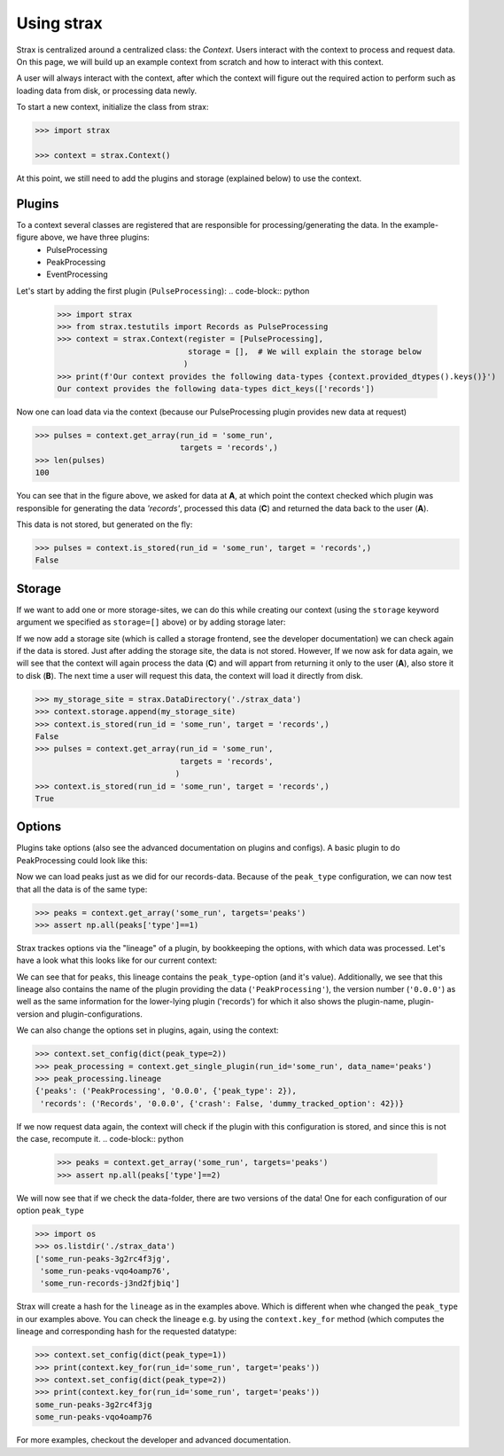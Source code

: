Using strax
================

Strax is centralized around a centralized class: the `Context`. Users interact with the context to process and request data.
On this page, we will build up an example context from scratch and how to interact with this context.

A user will always interact with the context, after which the context will figure out the required action to perform such as loading data from disk, or processing data newly.


.. image:: context.svg

To start a new context, initialize the class from strax:


.. code-block:: python

    >>> import strax

    >>> context = strax.Context()

At this point, we still need to add the plugins and storage (explained below) to use the context.

Plugins
-------------
To a context several classes are registered that are responsible for processing/generating the data. In the example-figure above, we have three plugins:
 - PulseProcessing
 - PeakProcessing
 - EventProcessing

Let's start by adding the first plugin (``PulseProcessing``):
.. code-block:: python

    >>> import strax
    >>> from strax.testutils import Records as PulseProcessing
    >>> context = strax.Context(register = [PulseProcessing],
                                storage = [],  # We will explain the storage below
                               )
    >>> print(f'Our context provides the following data-types {context.provided_dtypes().keys()}')
    Our context provides the following data-types dict_keys(['records'])


Now one can load data via the context (because our PulseProcessing plugin provides new data at request)

.. code-block:: python

    >>> pulses = context.get_array(run_id = 'some_run',
                                   targets = 'records',)
    >>> len(pulses)
    100

You can see that in the figure above, we asked for data at **A**, at which point the context checked which plugin was responsible for generating the data `'records'`, processed this data (**C**) and returned the data back to the user (**A**).

This data is not stored, but generated on the fly:

.. code-block:: python

    >>> pulses = context.is_stored(run_id = 'some_run', target = 'records',)
    False


Storage
-------------
If we want to add one or more storage-sites, we can do this while creating our context (using the ``storage`` keyword argument we specified as ``storage=[]`` above) or by adding storage later:

If we now add a storage site (which is called a storage frontend, see the developer documentation) we can check again if the data is stored.
Just after adding the storage site, the data is not stored.
However, If we now ask for data again, we will see that the context will again process the data (**C**) and will appart from returning it only to the user (**A**), also store it to disk (**B**).
The next time a user will request this data, the context will load it directly from disk.

.. code-block:: python

    >>> my_storage_site = strax.DataDirectory('./strax_data')
    >>> context.storage.append(my_storage_site)
    >>> context.is_stored(run_id = 'some_run', target = 'records',)
    False
    >>> pulses = context.get_array(run_id = 'some_run',
                                   targets = 'records',
                                  )
    >>> context.is_stored(run_id = 'some_run', target = 'records',)
    True


Options
-------------

Plugins take options (also see the advanced documentation on plugins and configs). A basic plugin to do PeakProcessing could look like this:


.. code-block:: python
    import numpy as np

    class PeakProcessing(strax.Plugin):
        """Base every peak on a record, and make all peaks of the same type"""
        __version__ = '0.0.0'

        # Which input is this plugin based on
        depends_on = 'records'

        # Which data type does the plugin provide
        provides = 'peaks'

        # A configuration option, which we can use in the computation (self.compute)
        peak_type = strax.Config(default=1,
                                 type=int,
                                 help='Classifify all records as this type of peak'
                                 )

        # The numpy-dtype of the output
        dtype = strax.peak_dtype()


        def compute(self, records):
            """Compute the peaks based on the records"""
            result = np.zeros(len(records), dtype=self.dtype)

            # Use the 'peak_type' config to set the type of this data
            result['type'] = self.config['peak_type']

            # Strax always needs time fields, see advanced documentation
            result['time'] = records['time']
            result['dt'] = records['dt']
            result['length'] = records['length']

            return result

    >>> context.register(PeakProcessing)

Now we can load peaks just as we did for our records-data. Because of the ``peak_type`` configuration, we can now test that all the data is of the same type:

.. code-block:: python

    >>> peaks = context.get_array('some_run', targets='peaks')
    >>> assert np.all(peaks['type']==1)


Strax trackes options via the "lineage" of a plugin, by bookkeeping the options, with which data was processed.
Let's have a look what this looks like for our current context:


.. code-block:: python
    >>> peak_processing = context.get_single_plugin(run_id='some_run', data_name='peaks')
    >>> peak_processing.lineage
    {'peaks': ('PeakProcessing', '0.0.0', {'peak_type': 1}),
     'records': ('Records', '0.0.0', {'crash': False, 'dummy_tracked_option': 42})}

We can see that for ``peaks``, this lineage contains the ``peak_type``-option (and it's value).
Additionally, we see that this lineage also contains the name of the plugin providing the data (``'PeakProcessing'``),
the version number (``'0.0.0'``) as well as the same information for the lower-lying plugin ('records')
for which it also shows the plugin-name, plugin-version and plugin-configurations.

We can also change the options set in plugins, again, using the context:


.. code-block:: python

    >>> context.set_config(dict(peak_type=2))
    >>> peak_processing = context.get_single_plugin(run_id='some_run', data_name='peaks')
    >>> peak_processing.lineage
    {'peaks': ('PeakProcessing', '0.0.0', {'peak_type': 2}),
     'records': ('Records', '0.0.0', {'crash': False, 'dummy_tracked_option': 42})}

If we now request data again, the context will check if the plugin with this configuration is stored, and since this is not the case, recompute it.
.. code-block:: python

    >>> peaks = context.get_array('some_run', targets='peaks')
    >>> assert np.all(peaks['type']==2)


We will now see that if we check the data-folder, there are two versions of the data! One for each configuration of our option ``peak_type``

.. code-block:: python

    >>> import os
    >>> os.listdir('./strax_data')
    ['some_run-peaks-3g2rc4f3jg',
     'some_run-peaks-vqo4oamp76',
     'some_run-records-j3nd2fjbiq']

Strax will create a hash for the ``lineage`` as in the examples above. Which is different when whe changed the ``peak_type`` in our examples above.
You can check the lineage e.g. by using the ``context.key_for`` method (which computes the lineage and corresponding hash for the requested datatype:

.. code-block:: python

    >>> context.set_config(dict(peak_type=1))
    >>> print(context.key_for(run_id='some_run', target='peaks'))
    >>> context.set_config(dict(peak_type=2))
    >>> print(context.key_for(run_id='some_run', target='peaks'))
    some_run-peaks-3g2rc4f3jg
    some_run-peaks-vqo4oamp76

For more examples, checkout the developer and advanced documentation.